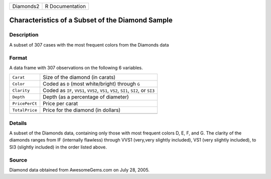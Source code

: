 +-----------+-----------------+
| Diamonds2 | R Documentation |
+-----------+-----------------+

Characteristics of a Subset of the Diamond Sample
-------------------------------------------------

Description
~~~~~~~~~~~

A subset of 307 cases with the most frequent colors from the Diamonds
data

Format
~~~~~~

A data frame with 307 observations on the following 6 variables.

+-----------------------------------+-----------------------------------+
| ``Carat``                         | Size of the diamond (in carats)   |
+-----------------------------------+-----------------------------------+
| ``Color``                         | Coded as ``D`` (most              |
|                                   | white/bright) through ``G``       |
+-----------------------------------+-----------------------------------+
| ``Clarity``                       | Coded as ``IF``, ``VVS1``,        |
|                                   | ``VVS2``, ``VS1``, ``VS2``,       |
|                                   | ``SI1``, ``SI2``, or ``SI3``      |
+-----------------------------------+-----------------------------------+
| ``Depth``                         | Depth (as a percentage of         |
|                                   | diameter)                         |
+-----------------------------------+-----------------------------------+
| ``PricePerCt``                    | Price per carat                   |
+-----------------------------------+-----------------------------------+
| ``TotalPrice``                    | Price for the diamond (in         |
|                                   | dollars)                          |
+-----------------------------------+-----------------------------------+
|                                   |                                   |
+-----------------------------------+-----------------------------------+

Details
~~~~~~~

A subset of the Diamonds data, containing only those with most frequent
colors D, E, F, and G. The clarity of the diamonds ranges from IF
(internally flawless) through VVS1 (very,very slightly included), VS1
(very slightly included), to SI3 (slightly included) in the order listed
above.

Source
~~~~~~

Diamond data obtained from AwesomeGems.com on July 28, 2005.
